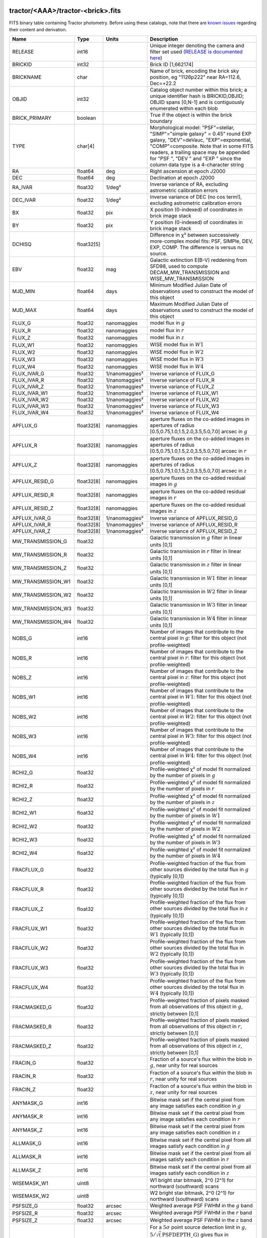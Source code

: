 .. title: Tractor Catalog Format
.. slug: catalogs
.. tags: mathjax
.. description:

.. |chi|      unicode:: U+003C7 .. GREEK SMALL LETTER CHI
.. |sup2|   unicode:: U+000B2 .. SUPERSCRIPT TWO
.. |epsilon|  unicode:: U+003B5 .. GREEK SMALL LETTER EPSILON
.. |phi|      unicode:: U+003D5 .. GREEK PHI SYMBOL
.. |deg|    unicode:: U+000B0 .. DEGREE SIGN
.. |Prime|    unicode:: U+02033 .. DOUBLE PRIME

tractor/<AAA>/tractor-<brick>.fits
----------------------------------

FITS binary table containing Tractor photometry. Before using these catalogs, note that there are
`known issues`_ regarding their content and derivation.

.. _`known issues`: ../issues
.. _`RELEASE is documented here`: ../../release

=========================== ============ ===================== ===============================================
Name                        Type         Units                 Description
=========================== ============ ===================== ===============================================
RELEASE			    int16	 		       Unique integer denoting the camera and filter set used (`RELEASE is documented here`_)
BRICKID                     int32                              Brick ID [1,662174]
BRICKNAME                   char                               Name of brick, encoding the brick sky position, eg "1126p222" near RA=112.6, Dec=+22.2
OBJID                       int32                              Catalog object number within this brick; a unique identifier hash is BRICKID,OBJID;  OBJID spans [0,N-1] and is contiguously enumerated within each blob
BRICK_PRIMARY               boolean                            True if the object is within the brick boundary
TYPE                        char[4]                            Morphological model: "PSF"=stellar, "SIMP"="simple galaxy" = 0.45" round EXP galaxy, "DEV"=deVauc, "EXP"=exponential, "COMP"=composite.  Note that in some FITS readers, a trailing space may be appended for "PSF ", "DEV " and "EXP " since the column data type is a 4-character string
RA                          float64      deg                   Right ascension at epoch J2000
DEC                         float64      deg                   Declination at epoch J2000
RA_IVAR                     float32      1/deg\ |sup2|         Inverse variance of RA, excluding astrometric calibration errors
DEC_IVAR                    float32      1/deg\ |sup2|         Inverse variance of DEC (no cos term!), excluding astrometric calibration errors
BX                          float32      pix                   X position (0-indexed) of coordinates in brick image stack
BY                          float32      pix                   Y position (0-indexed) of coordinates in brick image stack
DCHISQ                      float32[5]                         Difference in |chi|\ |sup2| between successively more-complex model fits: PSF, SIMPle, DEV, EXP, COMP.  The difference is versus no source.
EBV                         float32      mag                   Galactic extinction E(B-V) reddening from SFD98, used to compute DECAM_MW_TRANSMISSION and WISE_MW_TRANSMISSION
MJD_MIN			    float64	 days		       Minimum Modified Julian Date of observations used to construct the model of this object
MJD_MAX			    float64	 days		       Maximum Modified Julian Date of observations used to construct the model of this object
FLUX_G			    float32	 nanomaggies	       model flux in :math:`g`
FLUX_R			    float32	 nanomaggies	       model flux in :math:`r`
FLUX_Z			    float32	 nanomaggies	       model flux in :math:`z`
FLUX_W1                     float32      nanomaggies           WISE model flux in :math:`W1`
FLUX_W2                     float32      nanomaggies           WISE model flux in :math:`W2`
FLUX_W3                     float32      nanomaggies           WISE model flux in :math:`W3`
FLUX_W4                     float32      nanomaggies           WISE model flux in :math:`W4`
FLUX_IVAR_G		    float32	 1/nanomaggies\ |sup2| Inverse variance of FLUX_G
FLUX_IVAR_R		    float32	 1/nanomaggies\ |sup2| Inverse variance of FLUX_R
FLUX_IVAR_Z		    float32	 1/nanomaggies\ |sup2| Inverse variance of FLUX_Z
FLUX_IVAR_W1                float32      1/nanomaggies\ |sup2| Inverse variance of FLUX_W1
FLUX_IVAR_W2                float32      1/nanomaggies\ |sup2| Inverse variance of FLUX_W2
FLUX_IVAR_W3                float32      1/nanomaggies\ |sup2| Inverse variance of FLUX_W3
FLUX_IVAR_W4                float32      1/nanomaggies\ |sup2| Inverse variance of FLUX_W4
APFLUX_G		    float32[8]	 nanomaggies	       aperture fluxes on the co-added images in apertures of radius [0.5,0.75,1.0,1.5,2.0,3.5,5.0,7.0] arcsec in :math:`g`
APFLUX_R		    float32[8]	 nanomaggies	       aperture fluxes on the co-added images in apertures of radius [0.5,0.75,1.0,1.5,2.0,3.5,5.0,7.0] arcsec in :math:`r`
APFLUX_Z		    float32[8]	 nanomaggies	       aperture fluxes on the co-added images in apertures of radius [0.5,0.75,1.0,1.5,2.0,3.5,5.0,7.0] arcsec in :math:`z`
APFLUX_RESID_G              float32[8]   nanomaggies           aperture fluxes on the co-added residual images in :math:`g`
APFLUX_RESID_R              float32[8]   nanomaggies           aperture fluxes on the co-added residual images in :math:`r`
APFLUX_RESID_Z              float32[8]   nanomaggies           aperture fluxes on the co-added residual images in :math:`z`
APFLUX_IVAR_G               float32[8]   1/nanomaggies\ |sup2| Inverse variance of APFLUX_RESID_G
APFLUX_IVAR_R               float32[8]   1/nanomaggies\ |sup2| Inverse variance of APFLUX_RESID_R
APFLUX_IVAR_Z               float32[8]   1/nanomaggies\ |sup2| Inverse variance of APFLUX_RESID_Z
MW_TRANSMISSION_G	    float32                            Galactic transmission in :math:`g` filter in linear units [0,1]
MW_TRANSMISSION_R	    float32                            Galactic transmission in :math:`r` filter in linear units [0,1]
MW_TRANSMISSION_Z	    float32                            Galactic transmission in :math:`z` filter in linear units [0,1]
MW_TRANSMISSION_W1	    float32                            Galactic transmission in :math:`W1` filter in linear units [0,1]
MW_TRANSMISSION_W2	    float32                            Galactic transmission in :math:`W2` filter in linear units [0,1]
MW_TRANSMISSION_W3	    float32                            Galactic transmission in :math:`W3` filter in linear units [0,1]
MW_TRANSMISSION_W4	    float32                            Galactic transmission in :math:`W4` filter in linear units [0,1]
NOBS_G                      int16                              Number of images that contribute to the central pixel in :math:`g`: filter for this object (not profile-weighted)
NOBS_R                      int16                              Number of images that contribute to the central pixel in :math:`r`: filter for this object (not profile-weighted)
NOBS_Z                      int16                              Number of images that contribute to the central pixel in :math:`z`: filter for this object (not profile-weighted)
NOBS_W1                     int16                              Number of images that contribute to the central pixel in :math:`W1`: filter for this object (not profile-weighted)
NOBS_W2                     int16                              Number of images that contribute to the central pixel in :math:`W2`: filter for this object (not profile-weighted)
NOBS_W3                     int16                              Number of images that contribute to the central pixel in :math:`W3`: filter for this object (not profile-weighted)
NOBS_W4                     int16                              Number of images that contribute to the central pixel in :math:`W4`: filter for this object (not profile-weighted)
RCHI2_G                     float32                            Profile-weighted |chi|\ |sup2| of model fit normalized by the number of pixels in :math:`g`
RCHI2_R                     float32                            Profile-weighted |chi|\ |sup2| of model fit normalized by the number of pixels in :math:`r`
RCHI2_Z                     float32                            Profile-weighted |chi|\ |sup2| of model fit normalized by the number of pixels in :math:`z`
RCHI2_W1                    float32                            Profile-weighted |chi|\ |sup2| of model fit normalized by the number of pixels in :math:`W1`
RCHI2_W2                    float32                            Profile-weighted |chi|\ |sup2| of model fit normalized by the number of pixels in :math:`W2`
RCHI2_W3                    float32                            Profile-weighted |chi|\ |sup2| of model fit normalized by the number of pixels in :math:`W3`
RCHI2_W4                    float32                            Profile-weighted |chi|\ |sup2| of model fit normalized by the number of pixels in :math:`W4`
FRACFLUX_G                  float32                            Profile-weighted fraction of the flux from other sources divided by the total flux in :math:`g` (typically [0,1])
FRACFLUX_R                  float32                            Profile-weighted fraction of the flux from other sources divided by the total flux in :math:`r` (typically [0,1])
FRACFLUX_Z                  float32                            Profile-weighted fraction of the flux from other sources divided by the total flux in :math:`z` (typically [0,1])
FRACFLUX_W1                 float32                            Profile-weighted fraction of the flux from other sources divided by the total flux in :math:`W1` (typically [0,1])
FRACFLUX_W2                 float32                            Profile-weighted fraction of the flux from other sources divided by the total flux in :math:`W2` (typically [0,1])
FRACFLUX_W3                 float32                            Profile-weighted fraction of the flux from other sources divided by the total flux in :math:`W3` (typically [0,1])
FRACFLUX_W4                 float32                            Profile-weighted fraction of the flux from other sources divided by the total flux in :math:`W4` (typically [0,1])
FRACMASKED_G                float32                            Profile-weighted fraction of pixels masked from all observations of this object in :math:`g`, strictly between [0,1]
FRACMASKED_R                float32                            Profile-weighted fraction of pixels masked from all observations of this object in :math:`r`, strictly between [0,1]
FRACMASKED_Z                float32                            Profile-weighted fraction of pixels masked from all observations of this object in :math:`z`, strictly between [0,1]
FRACIN_G                    float32                            Fraction of a source's flux within the blob in :math:`g`, near unity for real sources
FRACIN_R                    float32                            Fraction of a source's flux within the blob in :math:`r`, near unity for real sources
FRACIN_Z                    float32                            Fraction of a source's flux within the blob in :math:`z`, near unity for real sources
ANYMASK_G                   int16                              Bitwise mask set if the central pixel from any image satisfies each condition in :math:`g`
ANYMASK_R                   int16                              Bitwise mask set if the central pixel from any image satisfies each condition in :math:`r`
ANYMASK_Z                   int16                              Bitwise mask set if the central pixel from any image satisfies each condition in :math:`z`
ALLMASK_G                   int16                              Bitwise mask set if the central pixel from all images satisfy each condition in :math:`g` 
ALLMASK_R                   int16                              Bitwise mask set if the central pixel from all images satisfy each condition in :math:`r` 
ALLMASK_Z                   int16                              Bitwise mask set if the central pixel from all images satisfy each condition in :math:`z` 
WISEMASK_W1		    uint8			       W1 bright star bitmask, 2^0 (2^1) for northward (southward) scans
WISEMASK_W2		    uint8			       W2 bright star bitmask, 2^0 (2^1) for northward (southward) scans
PSFSIZE_G                   float32      arcsec                Weighted average PSF FWHM in the :math:`g` band
PSFSIZE_R                   float32      arcsec                Weighted average PSF FWHM in the :math:`r` band
PSFSIZE_Z                   float32      arcsec                Weighted average PSF FWHM in the :math:`z` band
PSFDEPTH_G                  float32      1/nanomaggies\ |sup2| For a :math:`5\sigma` point source detection limit in :math:`g`, :math:`5/\sqrt(\mathrm{PSFDEPTH\_G})` gives flux in nanomaggies and :math:`-2.5(\log_{10}((5 / \sqrt(\mathrm{PSFDEPTH\_G}) - 9)` gives corresponding magnitude
PSFDEPTH_R                  float32      1/nanomaggies\ |sup2| For a :math:`5\sigma` point source detection limit in :math:`g`, :math:`5/\sqrt(\mathrm{PSFDEPTH\_R})` gives flux in nanomaggies and :math:`-2.5(\log_{10}((5 / \sqrt(\mathrm{PSFDEPTH\_R}) - 9)` gives corresponding magnitude
PSFDEPTH_Z                  float32      1/nanomaggies\ |sup2| For a :math:`5\sigma` point source detection limit in :math:`g`, :math:`5/\sqrt(\mathrm{PSFDEPTH\_Z})` gives flux in nanomaggies and :math:`-2.5(\log_{10}((5 / \sqrt(\mathrm{PSFDEPTH\_Z}) - 9)` gives corresponding magnitude
GALDEPTH_G                  float32      1/nanomaggies\ |sup2| As for PSFDEPTH_G but for a galaxy (0.45" exp, round) detection sensitivity
GALDEPTH_R                  float32      1/nanomaggies\ |sup2| As for PSFDEPTH_R but for a galaxy (0.45" exp, round) detection sensitivity
GALDEPTH_Z                  float32      1/nanomaggies\ |sup2| As for PSFDEPTH_Z but for a galaxy (0.45" exp, round) detection sensitivity
WISE_COADD_ID		    char[8]	 		       unWISE coadd file name for the center of each object
LC_FLUX_W1		    float32[7]	 nanomaggies           FLUX_W1 in each of up to five unWISE coadd epochs
LC_FLUX_W2		    float32[7]	 nanomaggies           FLUX_W2 in each of up to five unWISE coadd epochs
LC_FLUX_IVAR_W1		    float32[7]	 1/nanomaggies2	       Inverse variance of LC_FLUX_W1
LC_FLUX_IVAR_W2		    float32[7]	 1/nanomaggies2	       Inverse variance of LC_FLUX_W2
LC_NOBS_W1		    int16[7]			       NOBS_W1 in each of up to five unWISE coadd epochs
LC_NOBS_W2		    int16[7]		               NOBS_W2 in each of up to five unWISE coadd epochs
LC_FRACFLUX_W1		    float32[7]	                       FRACFLUX_W1 in each of up to five unWISE coadd epochs
LC_FRACFLUX_W2		    float32[7]			       FRACFLUX_W2 in each of up to five unWISE coadd epochs
LC_RCHI2_W1		    float32[7]			       RCHI2_W1 in each of up to five unWISE coadd epochs
LC_RCHI2_W2		    float32[7]		      	       RCHI2_W2 in each of up to five unWISE coadd epochs
LC_MJD_W1		    float32[7]			       MJD_W1 in each of up to five unWISE coadd epochs
LC_MJD_W2		    float32[7]			       MJD_W2 in each of up to five unWISE coadd epochs
FRACDEV			    float32			       Fraction of model in deVauc [0,1]
FRACDEV_IVAR		    float32			       Inverse variance of FRACDEV
SHAPEEXP_R		    float32	 arcsec  	       Half-light radius of exponential model (>0)
SHAPEEXP_R_IVAR		    float32	 1/arcsec2	       Inverse variance of R_EXP
SHAPEEXP_E1		    float32         		       Ellipticity component 1
SHAPEEXP_E1_IVAR	    float32		   	       Inverse variance of SHAPEEXP_E1
SHAPEEXP_E2		    float32		               Ellipticity component 2
SHAPEEXP_E2_IVAR	    float32	       		       Inverse variance of SHAPEEXP_E2
SHAPEDEV_R		    float32	 arcsec	               Half-light radius of deVaucouleurs model (>0)
SHAPEDEV_R_IVAR		    float32	 1/arcsec	       Inverse variance of R_DEV
SHAPEDEV_E1		    float32		               Ellipticity component 1
SHAPEDEV_E1_IVAR	    float32	   		       Inverse variance of SHAPEDEV_E1
SHAPEDEV_E2		    float32			       Ellipticity component 2
SHAPEDEV_E2_IVAR	    float32			       Inverse variance of SHAPEDEV_E2
=========================== ============ ===================== ===============================================

Mask Values
-----------

The ANYMASK and ALLMASK bit masks are defined as follows from the CP (NOAO Community Pipeline) Data Quality bits.

=== ===== =========================== ==================================================
Bit Value Name                        Description
=== ===== =========================== ==================================================
  0     1 detector bad pixel/no data  See the `CP Data Quality bit description`_.
  1     2 saturated                   See the `CP Data Quality bit description`_.
  2     4 interpolated                See the `CP Data Quality bit description`_.
  4    16 single exposure cosmic ray  See the `CP Data Quality bit description`_.
  6    64 bleed trail                 See the `CP Data Quality bit description`_.
  7   128 multi-exposure transient    See the `CP Data Quality bit description`_.
  8   256 edge                        See the `CP Data Quality bit description`_.
  9   512 edge2                       See the `CP Data Quality bit description`_.
 10  1024 longthin                    :math:`\gt 5\sigma` connected components with major axis :math:`\gt 200` pixels and major/minor axis :math:`\gt 0.1`.  To mask, *e.g.*, satellite trails.
=== ===== =========================== ==================================================

.. _`CP Data Quality bit description`: http://www.noao.edu/noao/staff/fvaldes/CPDocPrelim/PL201_3.html

Goodness-of-Fits
----------------

The DCHISQ values represent the |chi|\ |sup2| sum of all pixels in the source's blob
for various models.  This 5-element vector contains the |chi|\ |sup2| difference between
the best-fit point source (type="PSF"), simple galaxy model ("SIMP"),
de Vaucouleurs model ("DEV"), exponential model ("EXP"), and a composite model ("COMP"), in that order.
The "simple galaxy" model is an exponential galaxy with fixed shape of 0.45\ |Prime| and zero ellipticity (round)
and is meant to capture slightly-extended but low signal-to-noise objects.
The DCHISQ values are the |chi|\ |sup2| difference versus no source in this location---that is, it is the improvement from adding the given source to our model of the sky.  The first element (for PSF) corresponds to a tradition notion of detection significance.
Note that the DCHISQ values are negated so that positive values indicate better fits.
We penalize models with negative flux in a band by subtracting rather than adding its |chi|\ |sup2| improvement in that band.


The RCHI2 values are interpreted as the reduced |chi|\ |sup2| pixel-weighted by the model fit,
computed as the following sum over pixels in the blob for each object:

.. math::
    \chi^2 = \frac{\sum \left[ \left(\mathrm{image} - \mathrm{model}\right)^2 \times \mathrm{model} \times \mathrm{inverse\, variance}\right]}{\sum \left[ \mathrm{model} \right]}

The above sum is over all images contributing to a particular filter.
The above can be negative-valued for sources that have a flux measured as negative in some bands
where they are not detected.

Galactic Extinction Coefficients
--------------------------------

The Galactic extinction values are derived from the SFD98 maps, but with updated coefficients to
convert E(B-V) to the extinction in each filter.  These are reported in linear units of transmission,
with 1 representing a fully transparent region of the Milky Way and 0 representing a fully opaque region.
The value can slightly exceed unity owing to noise in the SFD98 maps, although it is never below 0.

Extinction coefficients for the SDSS filters have been changed to the values recommended
by Schlafly & Finkbeiner (2011; http://arxiv.org/abs/1012.4804 ; Table 4) using the Fizpatrick 1999
extinction curve at R_V = 3.1 and their improved overall calibration of the SFD98 maps.
These coefficients are A / E(B-V) = 4.239,  3.303,  2.285,  1.698,  1.263 in ugriz,
which are different from those used in SDSS-I,II,III, but are the values used for SDSS-IV/eBOSS target selection.

For DR4, we calculate Galactic extinction for BASS and MzLS as if they were on the DECam filter system.

Extinction coefficients for the DECam filters use the Schlafly & Finkbeiner (2011) values,
with u-band computed using the same formulae and code at airmass 1.3 (Schlafly, priv. comm. decam-data list on 11/13/14).
These coefficients are A / E(B-V) = 3.995, 3.214, 2.165, 1.592, 1.211, 1.064.
(These are slightly different than the ones in Schlafly & Finkbeiner (2011; http://arxiv.org/abs/1012.4804).)

The coefficients for the four WISE filters are derived from Fitzpatrick 1999, as recommended by Schafly & Finkbeiner,
considered better than either the Cardelli et al 1989 curves or the newer Fitzpatrick & Massa 2009 NIR curve not vetted beyond 2 micron).
These coefficients are A / E(B-V) = 0.184,  0.113, 0.0241, 0.00910.

Ellipticities
-------------

The ellipticity, |epsilon|, is different from the usual
eccentricity, :math:`e \equiv \sqrt{1 - (b/a)^2}`.  In gravitational lensing
studies, the ellipticity is taken to be a complex number:

.. math::

    \epsilon = \frac{a-b}{a+b} \exp( 2i\phi ) = \epsilon_1 + i \epsilon_2

Where |phi| is the position angle with a range of 180\ |deg|, due to the
ellipse's symmetry. Going between :math:`r, \epsilon_1, \epsilon_2`
and :math:`r, b/a, \phi`:

.. math::

    r           & = & r \\
    |\epsilon|  & = & \sqrt{\epsilon_1^2 + \epsilon_2^2} \\
    \frac{b}{a} & = & \frac{1 - |\epsilon|}{1 + |\epsilon|} \\
    \phi        & = & \frac{1}{2} \arctan \frac{\epsilon_2}{\epsilon_1} \\
    |\epsilon|  & = & \frac{1 - b/a}{1 + b/a} \\
    \epsilon_1  & = & |\epsilon| \cos(2 \phi) \\
    \epsilon_2  & = & |\epsilon| \sin(2 \phi) \\
